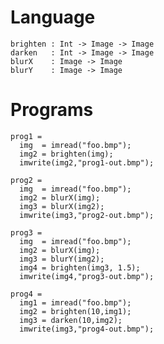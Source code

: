 
* Language

#+BEGIN_EXAMPLE
brighten : Int -> Image -> Image
darken   : Int -> Image -> Image
blurX    : Image -> Image
blurY    : Image -> Image
#+END_EXAMPLE

* Programs


#+BEGIN_EXAMPLE
prog1 =
  img  = imread("foo.bmp");
  img2 = brighten(img);
  imwrite(img2,"prog1-out.bmp");

prog2 =
  img  = imread("foo.bmp");
  img2 = blurX(img);
  img3 = blurX(img2);
  imwrite(img3,"prog2-out.bmp");

prog3 =
  img  = imread("foo.bmp");
  img2 = blurX(img);
  img3 = blurY(img2);
  img4 = brighten(img3, 1.5);
  imwrite(img4,"prog3-out.bmp");

prog4 =
  img1 = imread("foo.bmp");
  img2 = brighten(10,img1);
  img3 = darken(10,img2);
  imwrite(img3,"prog4-out.bmp");
#+END_EXAMPLE
